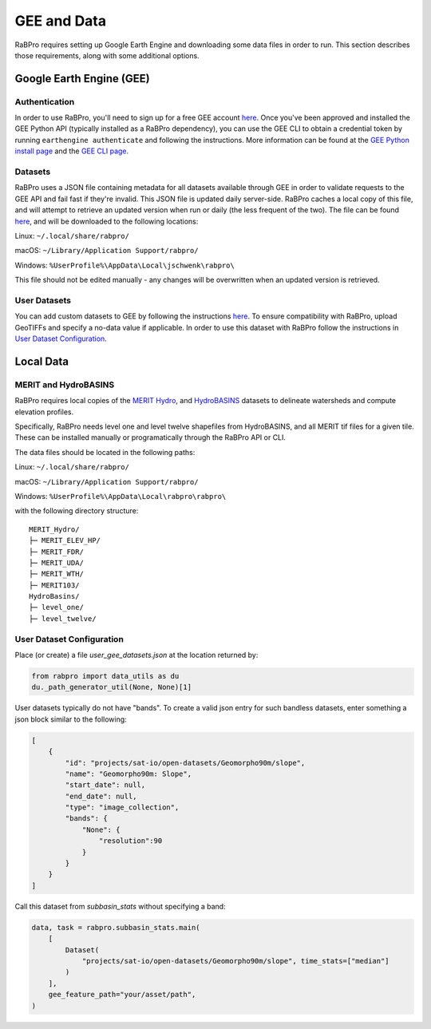 .. _data:

============
GEE and Data
============

RaBPro requires setting up Google Earth Engine and downloading some data files
in order to run. This section describes those requirements, along with some
additional options.

Google Earth Engine (GEE)
-------------------------

Authentication
~~~~~~~~~~~~~~
In order to use RaBPro, you'll need to sign up for a free GEE account `here
<https://signup.earthengine.google.com/#!/>`__. Once you've been approved and
installed the GEE Python API (typically installed as a RaBPro dependency), you
can use the GEE CLI to obtain a credential token by running ``earthengine
authenticate`` and following the instructions. More information can be found at
the `GEE Python install page
<https://developers.google.com/earth-engine/guides/python_install>`_ and the
`GEE CLI page
<https://developers.google.com/earth-engine/guides/python_install>`_.

Datasets
~~~~~~~~
RaBPro uses a JSON file containing metadata for all datasets available through
GEE in order to validate requests to the GEE API and fail fast if they're
invalid. This JSON file is updated daily server-side. RaBPro caches a local copy
of this file, and will attempt to retrieve an updated version when run or daily
(the less frequent of the two). The file can be found `here
<https://github.com/jonschwenk/rabpro/blob/main/Data/gee_datasets.json>`__, and
will be downloaded to the following locations:

Linux: ``~/.local/share/rabpro/``

macOS: ``~/Library/Application Support/rabpro/``

Windows: ``%UserProfile%\AppData\Local\jschwenk\rabpro\``

This file should not be edited manually - any changes will be overwritten when
an updated version is retrieved.

User Datasets
~~~~~~~~~~~~~
You can add custom datasets to GEE by following the instructions `here
<https://developers.google.com/earth-engine/guides/image_upload>`__. To ensure
compatibility with RaBPro, upload GeoTIFFs and specify a no-data value if
applicable. In order to use this dataset with RaBPro follow the instructions in
`User Dataset Configuration`_.

Local Data
----------

MERIT and HydroBASINS
~~~~~~~~~~~~~~~~~~~~~
RaBPro requires local copies of the `MERIT Hydro
<http://hydro.iis.u-tokyo.ac.jp/~yamadai/MERIT_Hydro/>`_, and `HydroBASINS
<https://www.hydrosheds.org/downloads>`_ datasets to delineate watersheds and
compute elevation profiles.

Specifically, RaBPro needs level one and level twelve shapefiles from
HydroBASINS, and all MERIT tif files for a given tile. These can be installed
manually or programatically through the RaBPro API or CLI.

The data files should be located in the following paths:

Linux: ``~/.local/share/rabpro/``

macOS: ``~/Library/Application Support/rabpro/``

Windows: ``%UserProfile%\AppData\Local\rabpro\rabpro\``

with the following directory structure:
::
    MERIT_Hydro/
    ├─ MERIT_ELEV_HP/
    ├─ MERIT_FDR/
    ├─ MERIT_UDA/
    ├─ MERIT_WTH/
    ├─ MERIT103/
    HydroBasins/
    ├─ level_one/
    ├─ level_twelve/


User Dataset Configuration
~~~~~~~~~~~~~~~~~~~~~~~~~~

Place (or create) a file `user_gee_datasets.json` at the location returned by: 

.. code-block:: python

        from rabpro import data_utils as du
        du._path_generator_util(None, None)[1]

User datasets typically do not have "bands". To create a valid json entry for such bandless datasets, enter something a json block similar to the following:

.. code-block:: json

        [
            {
                "id": "projects/sat-io/open-datasets/Geomorpho90m/slope",
                "name": "Geomorpho90m: Slope",
                "start_date": null,
                "end_date": null,
                "type": "image_collection",
                "bands": {
                    "None": {
                        "resolution":90
                    }
                }
            }
        ]

Call this dataset from `subbasin_stats` without specifying a band:

.. code-block:: python

    data, task = rabpro.subbasin_stats.main(
        [
            Dataset(
                "projects/sat-io/open-datasets/Geomorpho90m/slope", time_stats=["median"]
            )
        ],
        gee_feature_path="your/asset/path",
    )
